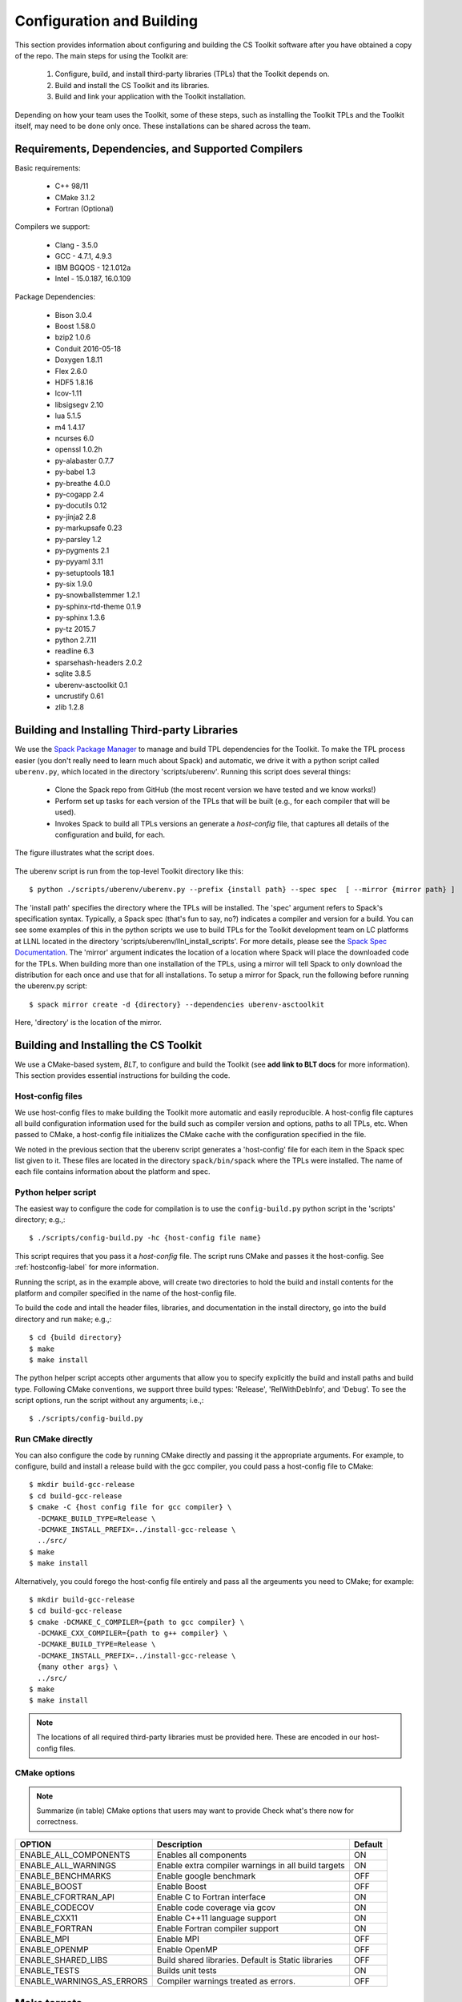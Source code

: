 .. ##
.. ## Copyright (c) 2016, Lawrence Livermore National Security, LLC.
.. ##
.. ## Produced at the Lawrence Livermore National Laboratory.
.. ##
.. ## All rights reserved.
.. ##
.. ## This file cannot be distributed without permission and
.. ## further review from Lawrence Livermore National Laboratory.
.. ##

======================================================
Configuration and Building
======================================================

This section provides information about configuring and building
the CS Toolkit software after you have obtained a copy of the repo.
The main steps for using the Toolkit are:

  #. Configure, build, and install third-party libraries (TPLs) that the Toolkit depends on.
  #. Build and install the CS Toolkit and its libraries.
  #. Build and link your application with the Toolkit installation.

Depending on how your team uses the Toolkit, some of these steps, such as
installing the Toolkit TPLs and the Toolkit itself, may need to be done 
only once. These installations can be shared across the team.


-----------------------------------------------------
Requirements, Dependencies, and Supported Compilers
-----------------------------------------------------

Basic requirements:

  * C++ 98/11
  * CMake 3.1.2
  * Fortran (Optional)


Compilers we support:

  * Clang - 3.5.0
  * GCC - 4.7.1, 4.9.3
  * IBM BGQOS - 12.1.012a
  * Intel - 15.0.187, 16.0.109

Package Dependencies:

  * Bison 3.0.4
  * Boost 1.58.0
  * bzip2 1.0.6
  * Conduit 2016-05-18
  * Doxygen 1.8.11
  * Flex 2.6.0
  * HDF5 1.8.16
  * lcov-1.11
  * libsigsegv 2.10
  * lua 5.1.5
  * m4 1.4.17
  * ncurses 6.0
  * openssl 1.0.2h
  * py-alabaster 0.7.7
  * py-babel 1.3
  * py-breathe 4.0.0
  * py-cogapp 2.4
  * py-docutils 0.12
  * py-jinja2 2.8
  * py-markupsafe 0.23
  * py-parsley 1.2
  * py-pygments 2.1
  * py-pyyaml 3.11
  * py-setuptools 18.1
  * py-six 1.9.0
  * py-snowballstemmer 1.2.1
  * py-sphinx-rtd-theme 0.1.9
  * py-sphinx 1.3.6
  * py-tz 2015.7
  * python 2.7.11
  * readline 6.3
  * sparsehash-headers 2.0.2
  * sqlite 3.8.5
  * uberenv-asctoolkit 0.1
  * uncrustify 0.61
  * zlib 1.2.8



.. _tplbuild-label:

----------------------------------------------
Building and Installing Third-party Libraries
----------------------------------------------

We use the `Spack Package Manager <https://github.com/scalability-llnl/spack>`_ 
to manage and build TPL dependencies for the Toolkit. To make the TPL process
easier (you don't really need to learn much about Spack) and automatic, we 
drive it with a python script called ``uberenv.py``, which located in the 
directory 'scripts/uberenv'. Running this script does several things:

  * Clone the Spack repo from GitHub (the most recent version we have tested 
    and we know works!)
  * Perform set up tasks for each version of the TPLs that will be built 
    (e.g., for each compiler that will be used).
  * Invokes Spack to build all TPLs versions an generate a *host-config* file,
    that captures all details of the configuration and build, for each.

The figure illustrates what the script does.

.. figure:: Uberenv.jpg

The uberenv script is run from the top-level Toolkit directory like this::

    $ python ./scripts/uberenv/uberenv.py --prefix {install path} --spec spec  [ --mirror {mirror path} ]

The 'install path' specifies the directory where the TPLs will be installed. 
The 'spec' argument refers to Spack's specification syntax. Typically, a Spack
spec (that's fun to say, no?) indicates a compiler and version for a build.
You can see some examples of this in the python scripts we use to build 
TPLs for the Toolkit development team on LC platforms at LLNL located in
the directory 'scripts/uberenv/llnl_install_scripts'. For more details, please
see the `Spack Spec Documentation <http://spack.readthedocs.io/en/latest/basic_usage.html#specs-dependencies>`_. The 'mirror' argument indicates the location 
of a location where Spack will place the downloaded code for the TPLs. When
building more than one installation of the TPLs, using a mirror will tell 
Spack to only download the distribution for each once and use that for all
installations. To setup a mirror for Spack, run the following before running
the uberenv.py script::

    $ spack mirror create -d {directory} --dependencies uberenv-asctoolkit

Here, 'directory' is the location of the mirror.


.. _toolkitbuild-label:

--------------------------------------
Building and Installing the CS Toolkit
--------------------------------------

We use a CMake-based system, *BLT*, to configure and build the Toolkit
(see **add link to BLT docs** for more information). This section 
provides essential instructions for building the code.


.. _hostconfig-label:

Host-config files
^^^^^^^^^^^^^^^^^^^

We use host-config files to make building the Toolkit more automatic and
easily reproducible. A host-config file captures all build configuration 
information used for the build such as compiler version and options, 
paths to all TPLs, etc. When passed to CMake, a host-config file initializes
the CMake cache with the configuration specified in the file.

We noted in the previous section that the uberenv script generates a
'host-config' file for each item in the Spack spec list given to it.
These files are located in the directory ``spack/bin/spack`` where the
TPLs were installed. The name of each file contains information about the
platform and spec.


Python helper script
^^^^^^^^^^^^^^^^^^^^^

The easiest way to configure the code for compilation is to use the 
``config-build.py`` python script in the 'scripts' directory; 
e.g.,::

   $ ./scripts/config-build.py -hc {host-config file name}

This script requires that you pass it a *host-config* file. The script runs 
CMake and passes it the host-config. See :ref:`hostconfig-label` 
for more information.

Running the script, as in the example above, will create two directories to 
hold the build and install contents for the platform and compiler specified 
in the name of the host-config file. 

To build the code and intall the header files, libraries, and documentation 
in the install directory, go into the build directory and run ``make``; e.g.,::

   $ cd {build directory}
   $ make
   $ make install

The python helper script accepts other arguments that allow you to specify
explicitly the build and install paths and build type. Following CMake 
conventions, we support three build types: 'Release', 'RelWithDebInfo', and 
'Debug'. To see the script options, run the script without any arguments; 
i.e.,::

   $ ./scripts/config-build.py 


Run CMake directly
^^^^^^^^^^^^^^^^^^^

You can also configure the code by running CMake directly and passing it the 
appropriate arguments. For example, to configure, build and install a release 
build with the gcc compiler, you could pass a host-config file to CMake::

   $ mkdir build-gcc-release
   $ cd build-gcc-release
   $ cmake -C {host config file for gcc compiler} \
     -DCMAKE_BUILD_TYPE=Release \
     -DCMAKE_INSTALL_PREFIX=../install-gcc-release \
     ../src/
   $ make
   $ make install

Alternatively, you could forego the host-config file entirely and pass all the 
argeuments you need to CMake; for example:: 

   $ mkdir build-gcc-release
   $ cd build-gcc-release
   $ cmake -DCMAKE_C_COMPILER={path to gcc compiler} \
     -DCMAKE_CXX_COMPILER={path to g++ compiler} \
     -DCMAKE_BUILD_TYPE=Release \
     -DCMAKE_INSTALL_PREFIX=../install-gcc-release \
     {many other args} \
     ../src/
   $ make
   $ make install

.. note :: The locations of all required third-party libraries must be 
           provided here. These are encoded in our host-config files.

CMake options
^^^^^^^^^^^^^^^

.. note :: Summarize (in table) CMake options that users may want to provide
           Check what's there now for correctness.

+-----------------------------------+-------------------------------+--------+
|OPTION                             |   Description                 | Default|
+===================================+===============================+========+
|ENABLE_ALL_COMPONENTS              |Enables all components         |  ON    |
+-----------------------------------+-------------------------------+--------+
|ENABLE_ALL_WARNINGS                |Enable extra compiler warnings |  ON    | 
|                                   |in all build targets           |        |
+-----------------------------------+-------------------------------+--------+
|ENABLE_BENCHMARKS                  |Enable google benchmark        |  OFF   |
+-----------------------------------+-------------------------------+--------+
|ENABLE_BOOST                       |Enable Boost                   |  OFF   |
+-----------------------------------+-------------------------------+--------+
|ENABLE_CFORTRAN_API                |Enable C to Fortran interface  |  ON    |
+-----------------------------------+-------------------------------+--------+
|ENABLE_CODECOV                     |Enable code coverage via gcov  |  ON    |
+-----------------------------------+-------------------------------+--------+
|ENABLE_CXX11                       |Enable C++11 language support  |  ON    | 
+-----------------------------------+-------------------------------+--------+
|ENABLE_FORTRAN                     |Enable Fortran compiler        |  ON    |
|                                   |support                        |        |
+-----------------------------------+-------------------------------+--------+
|ENABLE_MPI                         |Enable MPI                     |  OFF   |
+-----------------------------------+-------------------------------+--------+
|ENABLE_OPENMP                      |Enable OpenMP                  |  OFF   |
+-----------------------------------+-------------------------------+--------+
|ENABLE_SHARED_LIBS                 |Build shared libraries.        |  OFF   |
|                                   |Default is Static libraries    |        |
+-----------------------------------+-------------------------------+--------+
|ENABLE_TESTS                       |Builds unit tests              |  ON    |
+-----------------------------------+-------------------------------+--------+
|ENABLE_WARNINGS_AS_ERRORS          |Compiler warnings treated as   |  OFF   |
|                                   |errors.                        |        |
+-----------------------------------+-------------------------------+--------+


--------------------------
Make targets
--------------------------

Our system provides a variety of make targets to build individual Toolkit 
components, documentation, run tests, examples, etc. After running CMake 
(using either the python helper script or directly), you can see a listing of
all evailable targets by passing 'help' to make; i.e.,::

   $ make help

The name of each target should be sufficiently descriptive to indicate
what the target does. For example, to run all tests and make sure the
Toolkit components are build properly, execute the following command::

   $ make test

.. note :: Add a table listing and describing the most common make targets
           users may want to use (see table above for format).


.. _appbuild-label:

------------------------------------------
Compiling and Linking with an Application
------------------------------------------

Fill this in...
